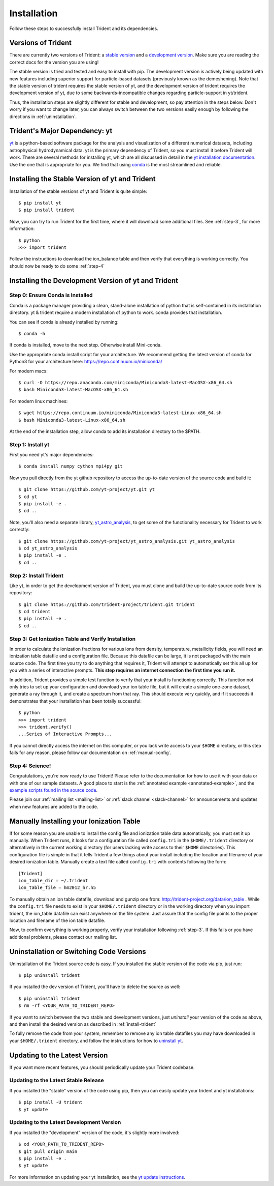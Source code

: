 .. _installation:

Installation
============

Follow these steps to successfully install Trident and its dependencies.

.. _versions:

Versions of Trident
-------------------

There are currently two versions of Trident: a `stable version
<http://trident.readthedocs.io/en/stable>`_ and a `development version
<http://trident.readthedocs.io/en/latest>`_.  Make sure you are reading the
correct docs for the version you are using!

The stable version is tried
and tested and easy to install with pip.  The development version is actively
being updated with new features including superior support for particle-based
datasets (previously known as the demeshening).  Note that the stable version
of trident requires the stable version of yt, and the development version of
trident requires the development version of yt, due to some
backwards-incompatible changes regarding particle-support in yt/trident.

Thus, the installation steps are slightly different for stable and development,
so pay attention in the steps below.  Don't worry if you want to change later,
you can always switch between the two versions easily enough by following the
directions in :ref:`uninstallation`.

Trident's Major Dependency: yt
------------------------------

`yt <http://yt-project.org>`_ is a python-based software package for the
analysis and visualization of a different numerical datasets, including
astrophysical hydrodynamical data.  yt is the primary dependency of Trident,
so you must install it before Trident will work.  There are several methods
for installing yt, which are all discussed in detail in the `yt installation
documentation <http://yt-project.org/doc/installing.html>`_.  Use the one
that is appropriate for you.  We find that using
`conda <https://docs.conda.io/en/latest/>`_ is the most streamlined and
reliable.

.. _stable-trident:

Installing the Stable Version of yt and Trident
-----------------------------------------------

Installation of the stable versions of yt and Trident is quite simple::

    $ pip install yt
    $ pip install trident

Now, you can try to run Trident for the first time, where it will download
some additional files.  See :ref:`step-3`, for more information::

    $ python
    >>> import trident

Follow the instructions to download the ion_balance table and then verify that
everything is working correctly.  You should now be ready to do some 
:ref:`step-4`

Installing the Development Version of yt and Trident
----------------------------------------------------

Step 0: Ensure Conda is Installed
^^^^^^^^^^^^^^^^^^^^^^^^^^^^^^^^^

Conda is a package manager providing a clean, stand-alone installation of
python that is self-contained in its installation directory.  yt & trident
require a modern installation of python to work.  conda provides that
installation.

You can see if conda is already installed by running::

    $ conda -h

If conda is installed, move to the next step.  Otherwise install Mini-conda.

Use the appropriate conda install script for your architecture.  We recommend
getting the latest version of conda for Python3 for your architecture here:
https://repo.continuum.io/miniconda/

For modern macs::

    $ curl -O https://repo.anaconda.com/miniconda/Miniconda3-latest-MacOSX-x86_64.sh
    $ bash Miniconda3-latest-MacOSX-x86_64.sh

For modern linux machines::

    $ wget https://repo.continuum.io/miniconda/Miniconda3-latest-Linux-x86_64.sh
    $ bash Miniconda3-latest-Linux-x86_64.sh

At the end of the installation step, allow conda to add its installation
directory to the $PATH.

.. _step-1:

Step 1: Install yt
^^^^^^^^^^^^^^^^^^

First you need yt's major dependencies::

    $ conda install numpy cython mpi4py git

Now you pull directly from the yt github repository to access
the up-to-date version of the source code and build it::

    $ git clone https://github.com/yt-project/yt.git yt
    $ cd yt
    $ pip install -e .
    $ cd ..

Note, you'll also need a separate library,
`yt_astro_analysis <https://github.com/yt-project/yt_astro_analysis.git>`_,
to get some of the functionality necessary for Trident to work correctly::

    $ git clone https://github.com/yt-project/yt_astro_analysis.git yt_astro_analysis
    $ cd yt_astro_analysis
    $ pip install -e .
    $ cd ..

.. _install-trident:
.. _step-2:
.. _install-dev:

Step 2: Install Trident
^^^^^^^^^^^^^^^^^^^^^^^

Like yt, in order to get the development version of Trident, you must clone
and build the up-to-date source code from its repository::

    $ git clone https://github.com/trident-project/trident.git trident
    $ cd trident
    $ pip install -e .
    $ cd ..

.. _step-3:

Step 3: Get Ionization Table and Verify Installation
^^^^^^^^^^^^^^^^^^^^^^^^^^^^^^^^^^^^^^^^^^^^^^^^^^^^

In order to calculate the ionization fractions for various ions from
density, temperature, metallicity fields, you will need an ionization table
datafile and a configuration file.  Because this datafile can be large, it is
not packaged with the main source code.  The first time you try to do anything
that requires it, Trident will attempt to automatically set this all up for
you with a series of interactive prompts.  **This step requires an internet
connection the first time you run it.**

In addition, Trident provides a simple test function to verify that your
install is functioning correctly.  This function not only tries to set up
your configuration and download your ion table file, but it will
create a simple one-zone dataset, generate a ray through it, and
create a spectrum from that ray.  This should execute very quickly,
and if it succeeds it demonstrates that your installation has been totally
successful::

    $ python
    >>> import trident
    >>> trident.verify()
    ...Series of Interactive Prompts...

If you cannot directly access the internet on this computer, or you lack write
access to your ``$HOME`` directory, or this step fails for any reason, please
follow our documentation on :ref:`manual-config`.

.. _step-4:

Step 4: Science!
^^^^^^^^^^^^^^^^

Congratulations, you're now ready to use Trident!  Please refer to the
documentation for how to use it with your data or with one of our sample
datasets.  A good place to start is the
:ref:`annotated example <annotated-example>`, and the `example scripts found
in the source code
<https://github.com/trident-project/trident/blob/main/examples>`_.

Please join our :ref:`mailing list
<mailing-list>` or :ref:`slack channel <slack-channel>` for announcements
and updates when new features are added to the code.

.. _manual-config:

Manually Installing your Ionization Table
-----------------------------------------

If for some reason you are unable to install the config file and ionization
table data automatically, you must set it up manually.  When Trident runs,
it looks for a configuration file called ``config.tri`` in the
``$HOME/.trident`` directory or alternatively in the current working
directory (for users lacking write access to their ``$HOME`` directories).
This configuration file is simple in that it tells Trident a few things about
your install including the location and filename of your desired ionization
table.  Manually create a text file called ``config.tri`` with contents
following the form::

    [Trident]
    ion_table_dir = ~/.trident
    ion_table_file = hm2012_hr.h5

To manually obtain an ion table datafile, download and gunzip one from:
http://trident-project.org/data/ion_table .  While the ``config.tri`` file
needs to exist in your ``$HOME/.trident`` directory or in the working directory
when you import trident, the ion_table datafile can exist anywhere on the
file system.  Just assure that the config file points to the proper location
and filename of the ion table datafile.

Now, to confirm everything is working properly, verify your installation
following :ref:`step-3`.  If this fails or you have additional problems,
please contact our mailing list.

.. _uninstallation:

Uninstallation or Switching Code Versions
-----------------------------------------

Uninstallation of the Trident source code is easy.  If you installed the 
stable version of the code via pip, just run::

    $ pip uninstall trident

If you installed the dev version of Trident, you'll have to delete the source
as well::

    $ pip uninstall trident
    $ rm -rf <YOUR_PATH_TO_TRIDENT_REPO>

If you want to switch between the two stable and development versions, just
*uninstall* your version of the code as above, and then install the desired
version as described in :ref:`install-trident`

To fully remove the code from your system, remember to remove any ion table
datafiles you may have downloaded in your ``$HOME/.trident`` directory,
and follow the instructions for how to `uninstall yt
<http://yt-project.org/docs/dev/installing.html>`_.

.. _updating:

Updating to the Latest Version
------------------------------

If you want more recent features, you should periodically update your Trident
codebase.

Updating to the Latest Stable Release
^^^^^^^^^^^^^^^^^^^^^^^^^^^^^^^^^^^^^

If you installed the "stable" version of the code using pip, then
you can easily update your trident and yt installations::

    $ pip install -U trident
    $ yt update

Updating to the Latest Development Version
^^^^^^^^^^^^^^^^^^^^^^^^^^^^^^^^^^^^^^^^^^

If you installed the "development" version of the code, it's slightly more
involved::

    $ cd <YOUR_PATH_TO_TRIDENT_REPO>
    $ git pull origin main
    $ pip install -e .
    $ yt update

For more information on updating your yt installation, see the `yt update
instructions
<http://yt-project.org/docs/dev/installing.html#updating-yt-and-its-dependencies>`_.
